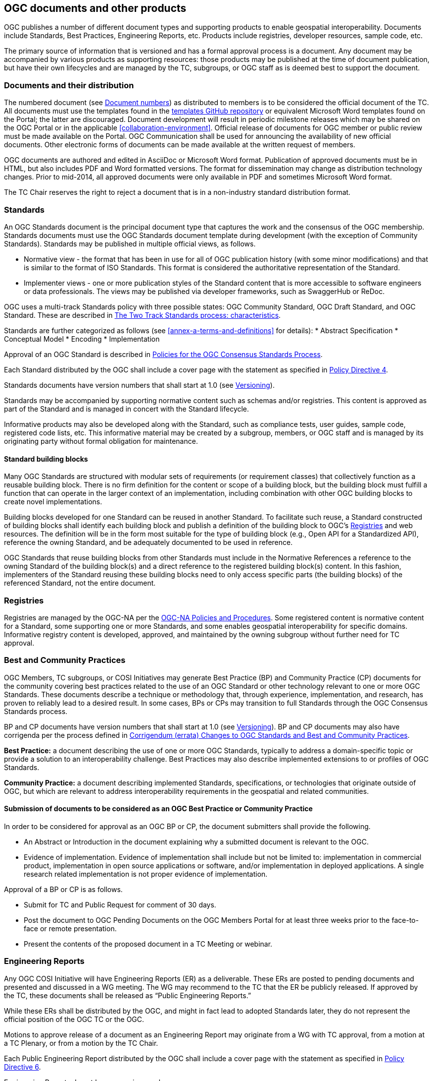 [[documents-products]]
== OGC documents and other products

OGC publishes a number of different document types and supporting products to enable geospatial interoperability. Documents include Standards, Best Practices, Engineering Reports, etc. Products include registries, developer resources, sample code, etc.

The primary source of information that is versioned and has a formal approval process is a document. Any document may be accompanied by various products as supporting resources: those products may be published at the time of document publication, but have their own lifecycles and are managed by the TC, subgroups, or OGC staff as is deemed best to support the document.

[[documents-and-distribution]]
=== Documents and their distribution

The numbered document (see <<document-numbers>>) as distributed to members is to be considered the official document of the TC. All documents must use the templates found in the https://github.com/opengeospatial/templates[templates GitHub repository] or equivalent Microsoft Word templates found on the Portal; the latter are discouraged. Document development will result in periodic milestone releases which may be shared on the OGC Portal or in the applicable <<collaboration-environment>>. Official release of documents for OGC member or public review must be made available on the Portal. OGC Communication shall be used for announcing the availability of new official documents. Other electronic forms of documents can be made available at the written request of members.

OGC documents are authored and edited in AsciiDoc or Microsoft Word format. Publication of approved documents must be in HTML, but also includes PDF and Word formatted versions. The format for dissemination may change as distribution technology changes. Prior to mid-2014, all approved documents were only available in PDF and sometimes Microsoft Word format.

The TC Chair reserves the right to reject a document that is in a non-industry standard distribution format.

[[standards]]
=== Standards

An OGC Standards document is the principal document type that captures the work and the consensus of the OGC membership. Standards documents must use the OGC Standards document template during development (with the exception of Community Standards). Standards may be published in multiple official views, as follows.

* Normative view - the format that has been in use for all of OGC publication history (with some minor modifications) and that is similar to the format of ISO Standards. This format is considered the authoritative representation of the Standard.
* Implementer views - one or more publication styles of the Standard content that is more accessible to software engineers or data professionals. The views may be published via developer frameworks, such as SwaggerHub or ReDoc.

OGC uses a multi-track Standards policy with three possible states: OGC Community Standard, OGC Draft Standard, and OGC Standard. These are described in <<the-two-track-Standards-process-characteristics>>.

Standards are further categorized as follows (see <<annex-a-terms-and-definitions>> for details):
* Abstract Specification
* Conceptual Model
* Encoding
* Implementation

Approval of an OGC Standard is described in <<policies-for-the-Standard-process>>.

Each Standard distributed by the OGC shall include a cover page with the statement as specified in https://portal.ogc.org/public_ogc/directives/directives.php[Policy Directive 4].

Standards documents have version numbers that shall start at 1.0 (see <<versioning>>).

Standards may be accompanied by supporting normative content such as schemas and/or registries. This content is approved as part of the Standard and is managed in concert with the Standard lifecycle.

Informative products may also be developed along with the Standard, such as compliance tests, user guides, sample code, registered code lists, etc. This informative material may be created by a subgroup, members, or OGC staff and is managed by its originating party without formal obligation for maintenance.

[[building-bloocks]]
==== Standard building blocks

Many OGC Standards are structured with modular sets of requirements (or requirement classes) that collectively function as a reusable building block. There is no firm definition for the content or scope of a building block, but the building block must fulfill a function that can operate in the larger context of an implementation, including combination with other OGC building blocks to create novel implementations.

Building blocks developed for one Standard can be reused in another Standard. To facilitate such reuse, a Standard constructed of building blocks shall identify each building block and publish a definition of the building block to OGC's <<registries>> and web resources. The definition will be in the form most suitable for the type of building block (e.g., Open API for a Standardized API), reference the owning Standard, and be adequately documented to be used in reference.

OGC Standards that reuse building blocks from other Standards must include in the Normative References a reference to the owning Standard of the building block(s) and a direct reference to the registered building block(s) content. In this fashion, implementers of the Standard reusing these building blocks need to only access specific parts (the building blocks) of the referenced Standard, not the entire document.

[[registries]]
=== Registries

Registries are managed by the OGC-NA per the https://www.ogc.org/standards/na[OGC-NA Policies and Procedures]. Some registered content is normative content for a Standard, some supporting one or more Standards, and some enables geospatial interoperability for specific domains. Informative registry content is developed, approved, and maintained by the owning subgroup without further need for TC approval.

=== Best and Community Practices

OGC Members, TC subgroups, or COSI Initiatives may generate Best Practice (BP) and Community Practice (CP) documents for the community covering best practices related to the use of an OGC Standard or other technology relevant to one or more OGC Standards. These documents describe a technique or methodology that, through experience, implementation, and research, has proven to reliably lead to a desired result. In some cases, BPs or CPs may transition to full Standards through the OGC Consensus Standards process.

BP and CP documents have version numbers that shall start at 1.0 (see <<versioning>>). BP and CP documents may also have corrigenda per the process defined in <<corrigendum-errata-changes-to-ogc-Standards>>.

*Best Practice:* a document describing the use of one or more OGC Standards, typically to address a domain-specific topic or provide a solution to an interoperability challenge. Best Practices may also describe implemented extensions to or profiles of OGC Standards.

*Community Practice:* a document describing implemented Standards, specifications, or technologies that originate outside of OGC, but which are relevant to address interoperability requirements in the geospatial and related communities.

[[submission-of-documents-to-be-considered-as-an-ogc-best-practice]]
==== Submission of documents to be considered as an OGC Best Practice or Community Practice

In order to be considered for approval as an OGC BP or CP, the document submitters shall provide the following.

* An Abstract or Introduction in the document explaining why a submitted document is relevant to the OGC.
* Evidence of implementation. Evidence of implementation shall include but not be limited to: implementation in commercial product, implementation in open source applications or software, and/or implementation in deployed applications. A single research related implementation is not proper evidence of implementation.

Approval of a BP or CP is as follows.

* Submit for TC and Public Request for comment of 30 days.
* Post the document to OGC Pending Documents on the OGC Members Portal for at least three weeks prior to the face-to-face or remote presentation.
* Present the contents of the proposed document in a TC Meeting or webinar.

=== Engineering Reports

Any OGC COSI Initiative will have Engineering Reports (ER) as a deliverable. These ERs are posted to pending documents and presented and discussed in a WG meeting. The WG may recommend to the TC that the ER be publicly released. If approved by the TC, these documents shall be released as “Public Engineering Reports.”

While these ERs shall be distributed by the OGC, and might in fact lead to adopted Standards later, they do not represent the official position of the OGC TC or the OGC.

Motions to approve release of a document as an Engineering Report may originate from a WG with TC approval, from a motion at a TC Plenary, or from a motion by the TC Chair.

Each Public Engineering Report distributed by the OGC shall include a cover page with the statement as specified in https://portal.ogc.org/public_ogc/directives/directives.php[Policy Directive 6].

Engineering Reports do not have a version number.

=== Discussion Papers

A subgroup can generate Discussion Papers for the community covering a specific technology area germane to the subgroup’s interest area.

While these Discussion Papers shall be distributed by the OGC, and might in fact lead to adopted Standards later, they do not represent an official position of the OGC TC or the OGC itself.

Motions to approve release of a document as a Discussion Paper may originate from a subgroup with TC approval, from a motion at a TC Plenary, or from a motion by the TC Chair.

Each Discussion Paper distributed by the OGC shall include a cover page with the statement as specified in https://portal.ogc.org/public_ogc/directives/directives.php[Policy Directive 5].

Discussion Papers do not have a version number.

=== Technical Papers

Technical Papers are OGC member-approved publications released to the public that present a position on one or more technical considerations or other subjects that are germane to the work of the OGC. Technical Papers often include a high-level explanation of a Standards-based architecture or framework of a solution. Technical Papers may explain the results or conclusions of research or workshops.

Technical Papers do not represent an official position of the OGC TC or the OGC itself.

Motions to approve release of a document as a Technical Paper may originate from a subgroup with TC approval, from a motion at a TC Plenary, or from a motion by the TC Chair.

Each Technical Paper distributed by the OGC shall include a cover page with the statement as specified in https://portal.ogc.org/public_ogc/directives/directives.php[Policy Directive 5] where the word "Discussion" is replaced with the word "Technical" in the statement.

Technical Papers do not have a version number.

=== Policy documents (including this one)

A policy is a principle, rule, or process that guides decisions to achieve rational outcome(s). The work of the OGC is guided by a number of member-approved policies and processes. These policies and processes are documented in various OGC Policies and Procedures documents. These shall be known as “Policy” documents. This TC PnP is a policy document. Policy documents are either maintained by the members or by OGC staff. In all cases, new policy documents or revisions to existing policy documents applicable to the TC or its subgroups shall be reviewed and approved by both the Technical and Planning Committees. Approval of a policy document shall follow the rules as defined for a <<required-tc-electronic-vote>>. If the TC approves the Policy document, then a simple majority of the EPC Voting Members must approve the TC recommendation.

Policy documents have version numbers that shall start at 1.0 (see <<versioning>>).

=== Guidance documents (lighter than a policy)

A Guidance document is developed by a subgroup, the TC, or OGC staff to provide informative guidance on the development of OGC documents and products. This guidance is intended to provide consistency in approach and common properties for OGC deliverables. Guidance documents are not official policy, but the guidance may be required for use by SWGs per one or more <<policy-directives>>.

[[document-numbers]]
=== Document numbers

All member-submitted documents shall be assigned a document number. Members can obtain document numbers using the Portal, https://portal.ogc.org/?m=public&orderby=default&tab=1[Pending Documents page].

https://portal.ogc.org/?m=public&subtab=instructions&tab=1[Instructions] are available for obtaining a Pending Document number and posting the document.

[[standards-development]]
== Standards development

This section covers procedures for adoption, revision, and maintenance of OGC Standards.

[[Standards-proposed-for-adoption-caveats]]
=== Standards proposed for adoption – caveats

All adoption votes to approve a document as an OGC Standard shall be electronic. Only Voting TC members may vote on an adoption vote. However, any OGC member, regardless of membership level, can 1) be part of a team submitting a candidate document and 2) join a SWG and work on a candidate Standard.

[[the-two-track-Standards-process-characteristics]]
=== The Two Track Standards process: characteristics

There are two possible tracks for proposing and approving candidate Standards or proposing and approving revisions to an existing adopted Standard: The OGC Community Standard and the OGC Full Standard tracks. These two tracks are described below. Regardless of the submission track, the OGC Consensus Standards Process shall be used. There are key differences in the OGC Consensus Standards process depending on whether the Community or the Full Standards track is being used. The following table summarizes the key aspects and steps in the OGC Consensus Standards process for the two tracks.

[cols=",,,,,,,,,",]
|==================================================================================================================================
| |SWG |Evidence of Implementation |Modular Spec |Compliance Test |OGC Template |Public Comment |OAB Review |IPR to OGC |Member Vote
|Community Standard |Not required |Strong |Not required |Optional |Not required |Yes |Yes |Shared or retained by submitter |Yes
|Full Standards Track |||||||||
|Draft Standard |Yes |No |Yes |Not required |Yes |Yes |Yes |Yes |Yes
|Standard  |Yes |Yes |Yes |Not required |Yes |Yes |Yes |Yes |Yes
|==================================================================================================================================

*Community Standard*: This is a document, developed by communities external to the OGC, that OGC members wish to bring into the OGC process. The key consideration for a Community Standard submission is that there is very strong evidence of implementation. At the same time, the community owning the Standard may not want to allow normative changes (except for errors) to the document, may not wish to follow the OGC Modular Specification Policy, nor do they wish to develop CITE tests. <<annex-c-community-standard-checklist>> summarizes the steps in the Community Standard submission, review, and approval process.

The Full Standards track consists of two possible target levels of a Standard.

*Draft Standard*: This is a document developed by the OGC membership for which there is no evidence of implementation or CITE tests. However, the members wish to approve the document as an official OGC document in order to have developers and organizations implement the Draft Standard and provide feedback. A Draft Standard is uplifted to a Standard once evidence for implementation is provided. <<annex-b-standard-checklist>> summarizes the steps in the Draft Standard submission, review, and approval process.

*Standard*: This is a mature OGC Standard for which there is evidence of implementation This is the final stage in the Full Standards track.

[[two-track-Standards-process-criteria]]
==== Two Track Standards process criteria

*Evidence of implementation*: The TC will judge whether the evidence of implementation for a particular Standard is sufficient to warrant approval of that Standard. Strong evidence of implementation as required for the Community Standard is generally defined to be implementation in multiple products or environments OR widespread use of the Standard in a community, even if in only one or a limited number of products or environments. Evidence of implementation for a Standard in the Full Standards track is defined as three or more documented implementations that meet the Nature of implementation criteria, below. The TC may choose to override the minimum number of implementations for a specific candidate Standard by specifying a lesser number in the electronic adoption vote.

*Nature of implementation*: Implementation Standards shall have as evidence of implementation running services which deliver content to another machine (including client software). Encoding Standards shall have as evidence of implementation data sets containing content representative of the Standard, but not necessarily containing an example of every element in the Standard.

*Conceptual model evidence of implementation*: a Standard that is conceptual in nature (e.g., cannot be implemented directly) and not being advanced as an Abstract Specification Topic shall only be advanced from a Draft to a final stage once at least one implementation Standard based on the conceptual model is approved at the Draft stage.

*Abstract Specification Topics*: these Standards do not require evidence of implementation due to their foundational nature. Abstract Specification Topics are approved as Standards without a Draft stage.

*Modular Specification*: compliance with the Modular Specification is evidenced by inclusion of clearly defined Requirements and an Abstract Test Suite in the Standard document. The OAB will evaluate a Standard against this criterion.

*IPR*: Community Standard may contain IPR that is jointly held by the OGC and the submitting organization. The Full Standards track requires that OGC hold the IPR.

[[status-of-Standards-approved-before-the-two-track-Standards-process]]
==== Status of Standards initiated before the Two Track Standards process

OGC Standards initiated prior to the effective date of Revision 24 of these Policies and Procedures (05-020r24), 25 May 2016, will automatically be classified as “Standards” under the Full Standards track.

[[adoption-andor-revision-to-a-Standard---general]]
=== Adoption and/or Revision to a Standard - General

The OGC Consensus Standards Process (<<policies-for-the-Standard-process>>) is the only way for a candidate Standard to move through the review and approval process. This is the approach for proposing a new candidate Standard, submitting an externally developed community specification into the OGC process, extensions to an existing Standard, profiles of an existing Standard, or an application schema for consideration by the membership. For the Full Standards track, a SWG manages the OGC Consensus Standards process.

Note:: A new Standards activity can also be initiated when there are outstanding Change Request Proposals (CRPs) (<<change-request-proposals-crp-to-an-ogc-standard>>), which provide details for revisions to existing Standards. A CRP describes proposed changes or enhancements to an existing Standard. A CRP may be submitted by one or more OGC member organizations. One or more CRPs against an existing OGC Standard is evidence that a revision process for that Standard should be initiated. In this case, the TC Chair may request members consider a Standards activity.

[[policies-for-the-Standard-process]]
=== Policies for the OGC Consensus Standards Process

The following sections details the requirements, policies, and procedures for adoption of a candidate Standard using the OGC Consensus Standards process. Each section specifies whether that step or requirement in the process is for *All* submissions, *Community Standard* only, or *Full Standard* track only.

[[conditions-for-submission-of-an-candidate-Standard]]
==== Conditions for Submission of a Candidate Standard (All)

Any OGC Technical Committee Voting Member may make an unsolicited submission of a candidate Standard or a proposal for the development of a new candidate Standard using the OGC Consensus Standards process given that for the submission, the following conditions are met.

* Three different Member organizations endorse the submission and communicate to the TC Chair an intent to start work on a new Standard or revision to a Standard.
* At least one voting member is part of the submission team.
* For a candidate Community Standard, there is evidence of implementation and evidence of a continued commitment to commercialize and/or support the implementation.

[[terms-and-conditions-for-candidate-Standard-submissions-all]]
==== Terms and Conditions for OGC Candidate Standard process submissions (All)

In the OGC Consensus Standards process, the submitters agree to the following set of terms and conditions.

* For a Community Standard, work with OGC Staff to develop and submit a Work Item justification for submitting a candidate Community Standard.
* For a Full Standards track submission, work with OGC staff to develop a new SWG Charter or to revise the Charter of an existing SWG.
* All OGC Consensus Standards process submissions originating from work done external to the OGC consensus process and then submitted into the OGC for consideration as an OGC Standard may require a signed original of the OGC Submission of Technology (SoT) Form. Work with OGC staff to determine if a SoT form is required. This form shall be provided to the OGC prior to the adoption vote.
* The Submission team agrees to comply with the current Policy Regarding Intellectual Property Rights of OGC.
* Proprietary and confidential material is not included in any submission to the OGC.
* OGC Candidate Standard submitters agree to grant OGC a non-exclusive, royalty-free, paid-up, worldwide license to copy and distribute their submission to the OGC membership, and, if adopted by OGC, the right to modify, enhance, and make derivative works from the Standard and to copy and distribute the Standard, modifications, enhancements, and derivative works both inside and outside of the OGC membership.
* The Submitters agree that OGC will own the copyright in the resulting Standard or amendment and all rights therein, including the rights of distribution. This agreement shall not in any way deprive the submitter of any patent or other IPR relating to the technology to which its submission relates.
* OGC Standards may reference other OGC Standards or Standards from other Standards organizations. Incorporating Standards by reference requires that the Standard clearly designate what portions of the other Standard are referenced, the version of the other Standard, a complete reference to the other Standard, and complete information on how to obtain the other Standard. Whenever possible, submitting organizations are asked to make available to OGC the referenced Standard.

[[specific-process-requirements-for-the-submission-of-a-community-Standard-cs]]
==== Specific process requirements for the submission of a Community Standard (Community Standard)

[[notify-tc-chair]]
===== Notify TC Chair

The submission team shall notify the Technical Committee Chair of the intent to submit a Community Standard. This notification may be done using email. The notification shall include the organization names of the submission team. The notification shall also include agreement to the following statement:

<list of companies/organizations> have granted the Open Geospatial Consortium (OGC) a nonexclusive, royalty free, paid up, worldwide license to copy and distribute this document and to modify this document and distribute copies of the modified version.

[[submission-justification-document-process]]
===== Submission justification document process

The submission team shall provide a written justification as to why the Community Standard process can be used. This justification shall also include the reasons why the candidate Standard may not need to be aligned with the OGC Abstract Specification and Standards Baseline. There is a https://github.com/opengeospatial/templates/blob/master/charter_templates/community_std_work_item.adoc[template] for this justification document.

Once the submission team completes a draft of the justification document, they shall provide the TC Chair the draft. The TC Chair shall review the draft and provide comments and guidance back to the submission team. The submission team reviews the TC Chair comments, modifies the justification as required, and posts the justification to Pending Documents when complete.

[[submission-justification-document-member-review-process]]
===== Submission justification document: Member review process

Once the justification document is posted to pending, the TC Chair shall organize member and public review of the work item, as follows.

* Announce a three week OGC Member review period. Comments may be provided.
* Coordinate a broad community announcement that the OGC is considering accepting a Community Standard into the OGC Standards process.
* Have the proposed Community Standard submitters present the justification to the TC at a Plenary or via a virtual meeting and ask the full TC if there are any objections to starting an electronic vote on the proposed candidate Community Standard as an official OGC work item. If there are objections, comments shall be provided.

[[approval-of-the-proposed-community-Standard-as-an-ogc-work-item]]
===== Approval of the proposed Community Standard work item

Upon completion of the review and comment process, the TC Chair shall initiate a <<required-tc-electronic-vote>> to approve (or not) the proposed work item for processing a Community Standard. If the approval motion fails, the submission shall be withdrawn and the submission team may resubmit the candidate community Standard after addressing member concerns. A Community Standard work item is valid for six months: within this time period the draft Community Standard must be scheduled for OAB review or else the work item must be renewed through a new submission.

[[processing-comments-received-during-the-community-Standard-work-item-approval-vote]]
===== Processing Comments received during the Community Standard work item approval vote

If comments are received as part of the approval vote for using the Community Standard process, the submission team shall follow the process as defined in <<review-of-the-received-comments-all>>.

[[main-steps-in-the-Standard-process]]
==== Main Steps in the OGC Consensus Standards Process

The steps in the OGC Consensus Standards Process are as follows.

[[ogc-technology-submission-form-externally-developed-submissions-only]]
===== OGC Technology Submission Form (Full Standard: externally-developed submissions only)

This clause applies to candidate Standards origintating in content developed external to the OGC and then submitted by the members for consideration as an OGC Standard under the Full Standard track.

Assurances are required at the time of submission that the IPR inherent in the submissions will, if the submission is approved as an OGC Standard, be made available under license to all implementers, members and non-members alike.

The organization(s) proposing the external work to enter the OGC process may be required to complete, sign, and deliver a Submission of Technology Form (SoT). Please contact OGC staff to discuss whether a SoT is required. If required, the signed SoT shall be provided prior to the adoption vote.

[[formation-of-a-new-swg-to-work-on-the-Standard-submission-full-Standard]]
===== Formation of a new SWG to work on the OGC Consensus Standards process submission (Full Standard)

See <<the-swg-charter>> on the Policies specific to the formation of a new SWG and SWG processes.

[[release-of-candidate-Standard-for-internal-review-and-public-comment-all]]
===== Release of candidate Standard for internal review and Public Comment (All)

At any time in the OGC Consensus Standards process, the SWG may vote to release a candidate Standard for public comment. These interim public comment periods do not require OAB or OGC Naming Authority review. However, there shall be, at a minimum, one official 30 day public comment period.

Full Standard: Once the SWG determines that the candidate Standard is ready for OAB and OGC-NA review and public comment, the SWG shall have a vote to release the document for public review. Upon a simple majority vote by the voting members of the SWG, the candidate Standard will be released for OAB and OGC-NA review in advance of public request for comment.

Community Standard: The community Standard submission team and the TC Chair must agree that the candidate Standard is ready for review and the TC Chair will submit the candidate Standard for review by the OAB and OGC-NA in advance of public request for comment.

[[review-by-the-ogc-architecture-board-all]]
===== Review by the OGC Architecture Board (All)

Once the SWG or Community Standard submission team approves the candidate Standard for public comment, the candidate Standard is reviewed by the OAB. The OAB has the responsibility to ensure that the OGC candidate Standard submission is relevant with respect to current adoption plans of the OGC (and/or the current Abstract Specification), how the proposal is consistent with the current OGC Standards baseline, and, for Full Standards, compliance with the Modular Specification Policy https://portal.ogc.org/files/?artifact_id=34762[The Specification Model - A Standard for Modular specifications (08-131r3)].

The candidate Standard cannot be released for public comment until it is approved for release by the OAB. The OAB may request changes to be made to the candidate Standard and have that document returned to the OAB for further review prior to release for comment.

[[review-of-ogc-identifiers-http-uris-etc-by-the-ogc-naming-authority-all]]
===== Review of OGC Identifiers (http URIs, etc.) by the OGC Naming Authority (All)

Concurrent with the OAB review, the SWG shall request that the OGC Naming Authority review all new OGC identifiers specified in the candidate Standard.

The candidate Standard document/repository will also be provided to the OGC-NA to ensure that document tags and formatting are consistent with the OGC Standard template and suitable for ingestion into the OGC Knowledge Management database.

In order to facilitate the review and to be in compliance with the https://portal.ogc.org/files/?artifact_id=40077[OGC URN policy], the editor shall submit the candidate Standard’s list of Namespace URIs for OGC-NA review as a spreadsheet or as a Persistent Uniform Resource Locators (PURL).

[[request-for-public-comment-period]]
===== Request for Public Comment Period (All)

The candidate Standard is released for a 30-day public comment period, unless the SWG or submitters determine that a longer comment period is required. During the comment period, any party (including all classes of OGC members, as well as any non-member of OGC) may send comments via the means announced with the request for comment issuance. OGC staff will manage collection of the comments.

[[review-of-the-received-comments-all]]
===== Review of the received comments (All)

Once the request for comment period closes, the SWG or submission team reviews the comments and determines how each comment will be addressed. The team may decide to:

* accept the comment as-is and edits the candidate Standard accordingly;
* accept the comment with modification and edits the candidate Standard accordingly;
* accept the comment as a future work item; or
* reject the comment with an associated reason.

NOTE: the team cannot accept a comment that makes a normative change to a Community Standard unless the comment identifies an error. A Community Standard is normatively-frozen once it enters the approval process.

In all cases, the team shall document their decision in a comment response document or via issues in the SWG collaboration environment. Further, the team shall notify each individual who submitted a comment as to the disposition of the comment.

If the comments result in a significant change to the candidate Standard, then the TC Chair may request that the revised candidate Standard be reviewed by the OAB once more prior to the TC adoption vote.

The SWG or submitters may decide that comments received are sufficient to halt the advancement of the candidate Standard.

[[member-briefing-for-candidate-Standard-all]]
===== Member briefing for candidate Standard (All)

Once the final document has been posted to Pending Documents, the submission team shall brief the TC on the contents of candidate Standard. This briefing shall occur prior to a final adoption vote. This briefing may be at a TC Meeting or webinar. The briefing shall be announced via formal OGC communications at a minimum of two weeks prior to the briefing.

[[vote-to-approve-candidate-Standard-all]]
===== Vote to approve candidate Standard (All)

After the candidate Standard has been briefed to the TC, the TC Chair will request that the TC approve the start of a <<required-tc-electronic-vote>> to recommend approval of the candidate Standard by the EPC. This vote request can occur via the <<voting-forum>>.

Upon approval of the TC to start an electronic vote, the TC Chair will initiate a 45-day electronic vote to recommend approval of the candidate Standard by the EPC.

Approval by the TC to recommend approval by the EPC will initiate a EPC vote, further described in the EPC Policies and Procedures.

[[specific-policies-regarding-approval-of-a-Standard-uplift]]
==== Specific policies regarding approval of uplift of a Draft Standard to a Standard

A Draft Standard proposed to be approved as a Standard must be submitted by the SWG to the TC Chair with written documentation that the Standard meets the criteria for evidence of implementation per the <<two-track-Standards-process-criteria>>. The candidate Standard must then proceed with the RFC (<<request-for-public-comment-period>>) through voting (<<vote-to-approve-candidate-Standard-all>>) steps.

[[specific-policies-regarding-abstract-specification-topics]]
=== Specific Policies Regarding Abstract Specification Topics

The OGC Abstract Specification development, revision, and approval process is the same as for any OGC Standard except for documents that originated in <<tc-to-asdo>> or are joint Standards activities between OGC and an Authoritative SDO.

NOTE: Abstract Specification Topics may be initiated by a SWG or directly by the TC. When an Abstract Specification Topic is developed directly under the TC, the Topic shall be briefed to the TC and any relevant Working Groups prior to OAB Review in advance of public comment. Any comments received as a result of the briefing(s) shall be considered and accepted by the TC Chair before the document is presented to the OAB.

[[scope-and-content]]
==== Scope and Content

The Abstract Specification forms a foundation (generally of conceptual models) upon which OGC Standards can be constructed. The Abstract Specification comprises a series of Topics, each approved as a Standard.

The detail of the Abstract Specification shall be sufficient to provide normative references, including models, and technical guidelines as a foundation for Standards. Each Topic, to the extent possible, provides unambiguous normative and informative information that allows for implementation of Standards in software.

The level of detail of the Abstract Specification is at the discretion of the TC as reflected by the actual content that is approved for inclusion in the document itself.

The TC can add, deprecate, or retire Topics just as for Standards. The OAB manages Topic 0, which summarizes all Topics and provides reference to their relationships.

[[authoritative-sdo-documents-as-ogc-abstract-specifications]]
==== Authoritative SDO Documents as OGC Abstract Specification Topics

A new Abstract Specification Topic or a revision to an existing Abstract Specification Topic may be proposed by the OGC members for the case in which the document was created in an Authoritative SDO activity or a joint OGC and Authoritative SDO-developed activity.

[[authoritative-sdo-Standard-as-an-ogc-abstract-specification-topic]]
===== Solely Authoritative SDO Standard as an OGC Abstract Specification Topic

For this case, the Authoritative SDO Standard has been developed and approved solely in the Authoritative SDO.

NOTE: for this case, the TC Chair will need to ensure that a copy of the Authoritative SDO Standard is freely available to the OGC members for review. The document shall then be posted to pending documents and the availability of the document announced to the membership. Once approved, the Topic may no longer be free to the public or OGC members.

[[joint-ogc-authoritative-sdo-Standard-as-an-ogc-abstract-specification-topic]]
===== Joint OGC-Authoritative SDO Standard as an OGC Abstract Specification Topic

For this case, the OGC and the Authoritative SDO have agreed to have a joint Standards development activity. The OGC shall be open to participation by both OGC and the Authoritative SDO members in the work on the Topic. Both OGC and the Authoritative SDO will coordinate on timelines and process for all stages of review and approval in the respective organizations.

==== Approval of an Abstract Specification Topic

The TC, OAB, or a subgroup can recommend the Topic for inclusion in the Abstract Specification. In some cases, a SWG is established for the maintenance of the Topic, but this is optional. Review and approval of the Topic is the same as for an OGC Standard, starting with <<review-by-the-ogc-architecture-board-all>>.

[[submissions-ogc-Standard-to-other-sdo]]
=== Submission of an OGC Standard for consideration by another SDO

OGC membership may choose to submit an approved OGC Standard to another SDO for adoption of the Standard by that SDO. A number of OGC Standards have been submitted to ISO / TC 211 and are now also approved as ISO Standards. Such a submission will follow the steps below.

* The body or persons controlling the relationship with the other SDO shall approve the submittal and any documentation required for submission; and
* the TC will vote on the submission via the <<voting-forum>>.

[[change-request-proposals-crp-to-an-ogc-standard]]
=== Change Request Proposals (CRP) to an OGC Standard

At any time, any OGC member or non-member can submit a CRP. A CRP allows for the formal documentation of a proposed change to an existing, adopted OGC Standard or Abstract Specification Topic. The change could be an identified error (see <<corrigendum-errata-changes-to-ogc-Standards>>), an inconsistency, a requested enhancement, or a major proposed enhancement.

CRPs are used as the basis for new SWG work items. The SWG must consider proposed changes and enhancements.

[[submission-of-change-request-proposals]]
==== Submission of Change Request Proposals

A CRP shall be submitted to the OGC by posting to the http://ogc.standardstracker.org/[Public Change Request] page or to the Issue tracker for the Standard in question.

[[evaluation-of-a-change-request-proposal]]
==== Evaluation of a Change Request Proposal

A CRP is processed by appropriate SWG. The SWG shall discuss the proposed CRP and then vote on how the CRP should be processed:

* reject the CRP with a written reason;
* accept the CRP but request additional clarification; or
* accept the CRP with documentation as submitted.

If a CRP is accepted, the SWG will incorporate the contents of the CRP into the designated Standard, either as a revision or a corrigendum. If the CRP is rejected, then the SWG must write a formal response to the CRP submitter(s), or log the response in the Issue tracker, explaining the rationale for rejection and then allow the submitter(s) the opportunity to respond and/or resubmit their CRP with modifications.

[[completion-of-a-change-request-proposal]]
==== Completion of a Change Request Proposal

When a SWG has processed a CRP, the status of the CRP will be updated in the tracker used. The status and disposition will be modified based on the SWG decisions. The CRP will remain available for future reference.

[[the-Standard-editor]]
=== The Standard Editor

In addition to the formation of a SWG, there is a requirement for an editor or editors who will maintain the content of the candidate Standard based on member input and the decisions of the SWG. One or more members can fill the editor position. The editor has the responsibility for managing the  text and related resources of the Standard document. The editor is not necessarily the author nor the owner of the document. By way of guidance, the editor is responsible for:

* the editorial quality of the document - clear language, well written, self-consistent, and proper format;
* ensuring that the consensus of the SWG and the TC is captured in the content of the document;
* keeping modification of the document on schedule - knowing the content and history of the document well enough to prevent it from and endless round of modification; and
* maintaining revision notes that document what changes were made and in response to which comments or CRPs. These notes will be used as the basis for creating the revision notes document for a given revision/version of a Standard.

=== Compliance tests

Many OGC Standards have an associated compliance test suite of software that enables qualification or certification of software that accurately implements the Standard. These tests are managed under the https://docs.ogc.org/pol/08-134r11.html[Compliance Program Policies and Procedures].

Each Compliance Test is approved via the <<voting-forum>>.

[[lifecycle]]
== Lifecycle management of OGC Standards and other documents and products

All OGC Standards are managed in a lifecycle of development-publication-revision and perhaps eventual retirement. The governing principles of lifecycle management for Standards are:

* ensuring relevance of the active Standards;
* practical and logical maintenance of previous editions of Standards, where appropriate; and
* sound business decisions for deprecation or retirement of Standards.

No two Standards are ever likely to follow identical timelines for their lifecycles. Some very fundamental Standards have exceptionally long lifecycles, while those Standards addressing emerging IT trends may revise frequently. The TC will manage the lifecycle of Standards in accordance with the following policies and procedures.

[[versioning]]
=== Versioning

OGC Standards (and Best and Community Practices) are versioned according to https://portal.ogc.org/public_ogc/directives/directives.php[Policy Directive 18], which follows the https://semver.org/[Semantic Versioning Specification (SemVer)]. The guidelines for version/revision numbers for documents are as follows.

* Only approved OGC Standards have document numbers 1.0.0 or greater. The first approved version of an OGC Standard shall be version 1.0.0.
* Corrigendum releases shall NOT result in any change to the major/minor number. If the Standard being revised has schema, then the schema shall use the version attribute to document the revision number at the third level.
* Revisions to an adopted Standard typically result in a change to the minor number. For example, the first revision to an adopted 1.0 Standard would be 1.1.0. Minor revision releases should be 100% backwards compatible with the previous version.
* Changes to the major version number are reserved for when there are significant changes to the adopted Standard or when backwards compatibility cannot be maintained with the previous version.

Building blocks may undergo their own lifecycle of development. A change to a building block results in a revision (and thus new version) of its owning Standard. Each building block is individually versioned, but cannot be versioned higher than the owning Standard.

[[periodic-review]]
=== Periodic review

All OGC Standards will undergo periodic review to ensure that the Standards are meeting community needs. Periodic review will occur at a maximum interval of every four years. However, the TC or a subgroup can request an earlier review based on observations of poor adoption, lack of market relevance, or significant errors in the Standard. The TC Chair will put requests for earlier review to a TC vote (all members) via the <<voting-forum>>.

The process for periodic review is as follows.

* Not more than twice per year, the TC Chair shall gather a list of all Standards which have a four-year anniversary date in the interval since the last review notice AND all Standards requested by the TC or a subgroup to be reviewed.
* The list of Standards will be released for 30-day TC and public review. The review request will include download statistics for each document to be reviewed.
* Those who choose to submit a response to the review shall indicate their suggestion on a fate for the Standard (no change, revise, deprecate, legacy, retire; see <<policy-for-the-retiring-deprecating-or-rescinding-ogc-documents>>) and provide a rationale for their suggestion.
* The TC Chair will collate all responses and work with the owning SWG to determine a course of action. The SWG must vote per <<swg-voting>> to suggest the course of action.
* The SWG will recommend to the TC approval of their action, to be voted via the <<voting-forum>>.
* Should the TC agree to the SWG action, the TC will recommend approval of the action to the EPC for EPC vote.
* The SWG will proceed with the action. The action may result in further work (as detailed below) which will entail its own approval process.

NOTE: In some cases, the owning SWG for the Standard under review is no longer active. In this case, the TC will vote on a course of action via the <<voting-forum>> without input from a SWG.

NOTE: The periodic review process above applies to all OGC Standards except the Abstract Specification. The Abstract Specification lifecyle is managed by the OAB, with consultation or advice from the TC.

[[the-Standard-revision-process-full-Standard]]
=== The Standard Revision Process (Full Standard)

A SWG manages the revision of a Standard based on either a) comments received as part of the OGC Consensus Standards process or b) the contents of one or more official OGC Change Request Proposal(s) (CRPs), which can include Issues logged in the SWG collaboration environment such as GitHub or GitLab or Change Requests logged in the OGC central Standards Tracker.

All voting in a SWG for revisions to an existing Standard will follow the rules as defined for <<swg-voting>>.

[[the-revision-process]]
==== The Revision Process

The SWG reviews requests for revisions and corrections to a Standard. The SWG may discuss issues that have not been submitted as CRPs and may vote to direct one or more of its members to create official CRPs to document an agreement reached as the result of those discussions.

A major or minor version revision of a Standard follows the process of the Full Standard track with the initial revision approved as a Draft Standard. A Corrigendum to a Standard does not require new evidence of implementation and the Corrigendum is approved at the final stage of a Standard.

[[internal-review-and-public-comment]]
===== Internal Review and Public Comment

When the SWG work items are complete and with the approval of the voting members of the SWG, the candidate revised Standard may be submitted to the OAB and OGC-NA for a review and subsequent release for the 30-day public comment period.

For Standards defining APIs where one or more API elements are proposed for removal in the revision, the API element deprecation process (<<deprecating-api-elements>>) will also need to be followed to completion.

From this point on, the processing of the revision to the Standard is the same as defined in <<review-of-the-received-comments-all>> and subsequent sections.

[[cut-off-date-for-accepting-new-change-request-proposals]]
===== Cut-off date for accepting new Change Request Proposals

CRPs to approved Standard documents or documents currently in revision can be submitted at any time, and then must be considered by the appropriate SWG. A SWG can set and publicize a cut-off date beyond which it will not consider additional CRPs. CRPs submitted after such a cut-off date must be considered as part of future revision activities.

[[additional-guidance-and-responsibilities-of-a-swg-during-the-revision-process]]
==== Additional Guidance and Responsibilities of a SWG during the revision process

The SWG shall perform the following tasks.

* Work to ensure that revisions to the Standard are consistent and harmonized with other related OGC Standards.
* Work to ensure that the new revision is – as best as can be accomplished – backwards compatible with the previous revision.
* Provide a revision notes document using the Standard revisions template that documents the revisions to the Standard resulting from either public comments or CRPs. The revision notes include lists of deprecated capabilities, changes to capabilities, and new capabilities that are added over time.

[[the-Standard-revision-process-community-Standard]]
=== The Standard Revision Process (Community Standard)

Revision of a Community Standard is treated similar to a new Community Standard submission and all processes for approval of a Community Standard from approval of a Work Item to vote for final approval are required. The only difference in the process is the TC vote to recommend the Work Item for revision to a Community Standard for EPC approval can occur at a Plenary or via a two-week e-mail vote, i.e., the vote is not a 45 day electronic vote. The revision process is effectively identical to the addition of a Task to a SWG Charter for a Full OGC Standard.

[[corrigendum-errata-changes-to-ogc-Standards]]
=== Corrigendum (errata) Changes to OGC Standards and Best and Community Practices

Errors may be discovered in a published and approved OGC Standard, Best Practice, or Community Practice. Under the corrigendum process, an error (or errors) in a published document discovered after adoption and publication is shown with its correction(s) in a document that is clearly identified as a corrigendum.

This process to create and approve a corrigendum is as follows.

1.  An identified error is documented and submitted to the OGC via a change request or logged issue. The SWG, Community Standard submitter, or owning subgroup assesses the error and if it fits the criteria for a corrigendum, notifies the TC Chair with a proposed corrigendum document or a plan to create such a document.
2.  The TC Chair evaluates the candidate corrigendum to verify that a specific error is being documented and corrected. The TC Chair assesses if the correction is suitable as a corrigendum (error correction) or if it should create a minor or major revision to the document.
3.  If the TC Chair agrees with the subgroup that a corrigendum is needed, then a request for comment is made to the TC. The reason for the TC broadcast is that there may be many implementations of a Standard for which an error has been documented.
4.  The Membership votes to release (or not) the corrigendum. A Corrigendum vote will occur via the <<voting-forum>> and there is no IPR review requirement.
5.  The corrigendum is published with text indicating what error(s) have been corrected. Associated documents and products may also require update.

NOTE: Minor editorial corrections or improvements to published OGC documents, including Standards, may be approved by the TC Chair to be made directly to the published document if those changes are so minor as to not require further TC consideration. Such changes may include typos, formatting, broken links, or unclear grammar.

[[backwards-compatibility-full-Standard]]
=== Backwards Compatibility (Full Standard)

In all cases of adopted Standards in a revision process, the members will work to insure the highest level of achievable backwards compatibility to the previous release. In those cases in which backwards compatibility cannot be achieved, the Standard will have a major revision and the SWG will provide Release Notes that document all enhancements, changes, and compatibility issues resulting from the revision of the Standard. Both the TC and the EPC reserve the right to review the issues related to backwards compatibility for a given revision of a Standard. If the backwards compatibility issues are deemed too onerous, the TC and/or the EPC may elect to reject the proposed revision.

[[policy-for-the-retiring-deprecating-or-rescinding-ogc-documents]]
==== Policy for Retiring, Deprecating, or Rescinding OGC Documents

This section provides the policy and procedure for retiring, deprecating, or rescinding OGC documents. Note that retiring, deprecating, or rescinding an OGC Standard results in the same fate for all OGC-published extensions to and profiles of the exact version of that Standard.

Standards are retired or deprecated by a <<required-tc-electronic-vote>> of the TC. Retirement or deprecation must be preceded by a 60-day public comment period informing the community that the Standard is proposed for retirement or deprecation and requesting evidence to support or reject the change in status. Any comments received during the public comment period must be presented to the TC during the request to retire or deprecate the Standard.

[[retiring-ogc-standards]]
===== Retiring OGC Standards

Retirement criteria can be based on one or more of the following:

* no one is implementing the Standard;
* a Standard is no longer technically up to date;
* a Standard is not actively downloaded from the OGC website;
* a Standard is no longer considered to be of interest by the Membership; or
* the Standard is no longer valid due to new OGC documents being published.

Retired Standards are published in a "Retired" archive available to the public. Each Retired Standard shall have “Retired” watermarked on the cover page. If there are schemas associated with a retired OGC Standard, the schemas remain in the OGC schema repository. If there are compliance tests for the retired Standard, the compliance tests are automatically retired but also remain available on the OGC web site.

[[deprecating-ogc-Standards]]
===== Deprecating OGC Standards

The TC may choose to deprecate a Standard when it has been replaced by new version of that Standard. A deprecated Standard is no longer supported, but is made available to the public on the OGC website and other resources and clearly labeled as "Deprecated."

The deprecation vote may be part of the adoption vote for the new version of the Standard. In this case, when the motion is made to the TC at a meeting or email vote to approve the start of an electronic vote for a Standard, that motion shall include a request to deprecate the previous version.

NOTE: The deprecation public comment period can start at any point prior to requesting approval of the revision to the Standard. Such a review of the impact of deprecation should begin as soon as a SWG considers a revision that is intended to result in a deprecation of a Standard.

[[deprecating-api-elements]]
===== Deprecating API elements in OGC Standards

Standards for APIs (Application Programming Interfaces) are specifically designed to be implemented as a series of API elements. These elements may be described in a format more suitable for direct use by software developers (such as OpenAPI content delivered in YAML). Elements with the API description correspond to one or more requirements defined in the Standard document. Elements may correspond to building blocks, but not necessarily.

When an API element is removed during the <<the-Standard-revision-process-full-Standard>>, the impact on implementations of that Standard should be minimized. Therefore, the implementing community will be given sufficient notice and provided with options for commenting on the changes to the Standard through a formal API element deprecation process.

The API element deprecation process is as follows.

1.  A candidate revision to the Standard and any supporting API definition resources is provided to the TC Chair with all proposed deprecated elements clearly identified. The rationale for deprecating the elements is provided as a separate document. Optionally included with the rationale can be work-arounds or other documentation to describe how implementers might address the changes to the Standard.
2.  The candidate revision is released for a 60-day public comment period informing the community that the Standard is proposed for revision with deprecation of some API elements. The call for comments will request the community to provide evidence to support or indicate the consequences of deprecating the API elements.
3.  The SWG will consider all comments received per the process for <<review-of-the-received-comments-all>>. Based on the comments, the SWG will decide whether to proceed with the revision.
4.  The candidate Standard with all deprecated API elements clearly identified as deprecated continues the Standard approval process.
5.  Once approved, the Standard retains the deprecated API elements, each clearly identified as deprecated, in the publication for a period of two years. After two years, the deprecated API elements may be removed from the published document. If there is another revision to the Standard before the two-year period ends, the deprecations will still be identified in the revision until the original two-year period ends.

[[legacy-ogc-standards]]
===== Legacy OGC Standards

If an existing Standard is replaced in part or whole by one or more new Standards, then a special case of deprecation may occur resulting in the original Standard being labeled a "_Legacy Standard_." As with deprecated Standards, Legacy Standards are no longer supported, but they remain on the OGC website with a notification that the capabilities of the Standard have been replaced in whole or part by new Standard(s). The notification will clearly indicate that the Legacy Standard is not invalid, but that new implementations of the capabilities of the Standard are better served by the identified new Standard(s).

The approval process for deprecating a Standard to a Legacy Standard status is the same as <<deprecating-ogc-Standards>>, but the process clearly states that the deprecation will result in a Legacy Standard.

Legacy Standards will undergo <<periodic-review>> every two years.

[[rescinding-ogc-Standards]]
===== Rescinding OGC Standards

OGC Standards may be rescinded for three reasons:

1.  the Standard includes intellectual property that was unintentionally or illegally provided as part of the Standard;
2.  a Community Standard is abandoned by its originating/maintaining party and the OGC membership does not take over maintenance of that Community Standard; or
3.  a Community Standard is judged by OGC membership to no longer be applicable to the OGC Mission.

A Standard is rescinded by electronic vote of the TC as described for <<retiring-ogc-standards>>.

Rescinded Standards are not published on any public OGC resources. Should the Standard be rescinded for legal reasons, all supporting information for that Standard may be removed from the OGC Portal.

=== Lifecycle management of other OGC documents and products

Other OGC documents and products also have a managed lifecycle. The process for each type is generally as described for Standards, with the following specific policies.

* *Best and Community Practice*: these documents follow the rules for <<lifecycle>>, except that the owning subgroup is not necessarily a SWG.
* *Engineering Reports, Discussion Papers, and Technical Papers*: these documents are not revised. Each will have a <<periodic-review>> on a frequency not to exceed two years with the only consideration to retain or retire the document. The <<periodic-review>> process is restricted to TC review for comment on retention or retirement of the document. The TC Chair along with OGC staff will propose an action based on the TC review for vote in a meeting or via email.
* *Registry content*: registered content is managed by the OGC-NA and its lifecycle is handled by OGC-NA policy.
* *Other supporting documentation or products*: other documents or products which support a Standard are tied to that Standard in its lifecycle and follow the same fate as the Standard.
